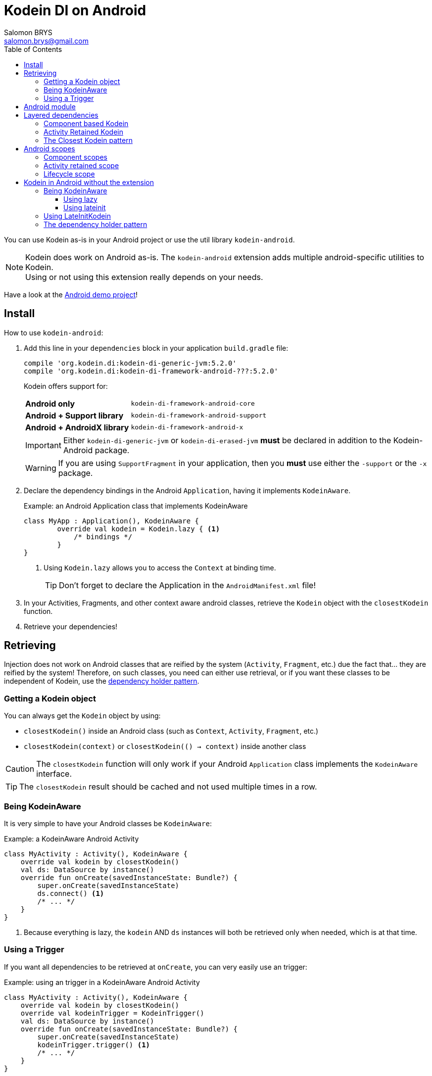 = Kodein DI on Android
Salomon BRYS <salomon.brys@gmail.com>
:toc: left
:toc-position: left
:toclevels: 5

:version: 5.2.0
:branch: 5.2

You can use Kodein as-is in your Android project or use the util library `kodein-android`.

NOTE: Kodein does work on Android as-is.
      The `kodein-android` extension adds multiple android-specific utilities to Kodein. +
      Using or not using this extension really depends on your needs.

Have a look at the https://github.com/Kodein-Framework/Kodein-DI/tree/{branch}/demo/demo-android[Android demo project]!

[[install]]
== Install

.How to use `kodein-android`:
. Add this line in your `dependencies` block in your application `build.gradle` file:
+
[subs="attributes"]
----
compile 'org.kodein.di:kodein-di-generic-jvm:{version}'
compile 'org.kodein.di:kodein-di-framework-android-???:{version}'
----
+
Kodein offers support for:
+
[cols="1,2"]
|=======
| *Android only*               | `kodein-di-framework-android-core`
| *Android + Support library*  | `kodein-di-framework-android-support`
| *Android + AndroidX library* | `kodein-di-framework-android-x`
|=======
+
IMPORTANT: Either `kodein-di-generic-jvm` or `kodein-di-erased-jvm` *must* be declared in addition to the Kodein-Android package. +
+
WARNING: If you are using `SupportFragment` in your application, then you *must* use either the `-support` or the `-x` package.

. Declare the dependency bindings in the Android `Application`, having it implements `KodeinAware`.
+
[source, kotlin]
.Example: an Android Application class that implements KodeinAware
----
class MyApp : Application(), KodeinAware {
	override val kodein = Kodein.lazy { <1>
	    /* bindings */
	}
}
----
<1> Using `Kodein.lazy` allows you to access the `Context` at binding time.
+
TIP: Don't forget to declare the Application in the `AndroidManifest.xml` file!

. In your Activities, Fragments, and other context aware android classes, retrieve the `Kodein` object with the `closestKodein` function.

. Retrieve your dependencies!


== Retrieving

Injection does not work on Android classes that are reified by the system (`Activity`, `Fragment`, etc.) due the fact that... they are reified by the system!
Therefore, on such classes, you need can either use retrieval, or if you want these classes to be independent of Kodein, use the <<dependency-holder,dependency holder pattern>>.


=== Getting a Kodein object

You can always get the `Kodein` object by using:

- `closestKodein()` inside an Android class (such as `Context`, `Activity`, `Fragment`, etc.)
- `closestKodein(context)` or `closestKodein(() -> context)` inside another class

CAUTION: The `closestKodein` function will only work if your Android `Application` class implements the `KodeinAware` interface.

TIP: The `closestKodein` result should be cached and not used multiple times in a row.


=== Being KodeinAware

It is very simple to have your Android classes be `KodeinAware`:

[source, kotlin]
.Example: a KodeinAware Android Activity
----
class MyActivity : Activity(), KodeinAware {
    override val kodein by closestKodein()
    val ds: DataSource by instance()
    override fun onCreate(savedInstanceState: Bundle?) {
        super.onCreate(savedInstanceState)
        ds.connect() <1>
        /* ... */
    }
}
----
<1> Because everything is lazy, the `kodein` AND `ds` instances will both be retrieved only when needed, which is at that time.


=== Using a Trigger

If you want all dependencies to be retrieved at `onCreate`, you can very easily use an trigger:

[source, kotlin]
.Example: using an trigger in a KodeinAware Android Activity
----
class MyActivity : Activity(), KodeinAware {
    override val kodein by closestKodein()
    override val kodeinTrigger = KodeinTrigger()
    val ds: DataSource by instance()
    override fun onCreate(savedInstanceState: Bundle?) {
        super.onCreate(savedInstanceState)
        kodeinTrigger.trigger() <1>
        /* ... */
    }
}
----
<1> The `kodein` AND all dependencies will both be retrieved at that time.

NOTE: Using this approach has an important advantage: as all dependencies are retrieved in `onCreate`, you can be sure that all your dependencies have correctly been retrieved, meaning that there were no non-declared dependency. +
      If you only use `instance` (no `provider` or `factory`), you can also be sure that there were no dependency loop.


== Android module

Kodein-Android proposes a `Module` that enables easy retrieval, of a lot of standard android services.

NOTE: This module is absolutely *optional*, you are free to use it or leave it ;).

[source, kotlin]
.Example: importing the android module
----
class MyApplication : Application(), KodeinAware {
    override val kodein = Kodein.lazy {
        import(androidModule(this@MyApplication))
	    /* bindings */
    }
}
----

You can see everything that this module proposes in the Kodein-Android https://github.com/Kodein-Framework/Kodein-DI/blob/{branch}/framework/kodein-framework-android/src/main/java/org/kodein/android/module.kt[module.kt] file.

[source, kotlin]
.Example: using kodein to retrieve a LayoutInflater
----
class MyActivity : Activity(), KodeinAware {
    override val kodein by closestKodein()
    val inflater: LayoutInflater by instance() <1>
}
----

If you are retrieving these classes inside a non-Android class, you need to define an Android `Context` as a Kodein context:

[source, kotlin]
.Example: using kodein with a context to retrieve a LayoutInflater
----
val inflater: LayoutInflater by kodein.on(context = getActivity()).instance()
----

or

[source, kotlin]
.Example: using kodein with a class context to retrieve a LayoutInflater
----
class MyController(androidContext: Context) : KodeinAware {
    override val kodein by androidContext.closestKodein()
    override val kodeinContext = kcontext(androidContext)
    val inflater: LayoutInflater by instance()
}
----


== Layered dependencies

=== Component based Kodein

In Android, each component has its own lifecycle, much like a "mini application".
You may need to have dependencies that are defined only inside a specific activity.
Kodein allows you to create a `Kodein` instance that lives only inside your own Activity:

[source, kotlin]
.Example: defining an Activity specific Kodein
----
class MyActivity : Activity(), KodeinAware {
    private val _parentKodein by closestKodein() <1>
    override val kodein: Kodein by Kodein.lazy { <2>
        extend(_parentKodein) <3>
        /* activity specific bindings */
    }
}
----
<1> Get the "global" application kodein.
<2> Using `Kodein.lazy` because Activity has no context access on init.
<3> Extends the "global" application kodein, to be able to access, with this new `Kodein` object, all bindings defined at the application level.


=== Activity Retained Kodein

Kodein-Android provides `retainedKodein` for Activities.
It creates a Kodein object that is *immune to activity restarts*.

CAUTION: This means that you *should never access the containing activity* it may have been restarted and not valid anymore!

[source, kotlin]
.Example: defining an Activity specific Kodein
----
class MyActivity : Activity(), KodeinAware {
    private val _parentKodein by closestKodein()
    override val kodein: Kodein by retainedKodein { <1>
        extend(_parentKodein)
        /* activity specific bindings */
    }
}
----
<1> Using `retainedKodein` instead of `Kodein` ensures that the Kodein object is retained and not recreated between activity restarts.


=== The Closest Kodein pattern

Android components can be thought as layers.
For example, a `View` defines a layer, on top of an `Activity` layer, itself on top of the `Application` layer.

The `closestKodein` function will always return the kodein of the closest parent layer.
In a `View` or a `Fragment`, for example, it will return the containing Activity's Kodein, if it defines one, else it will return the "global" Application Kodein.

In the previous code example, if `MyActivity` contains Fragments, and that these fragments get their Kodein object via `closestKodein`, they will receive the `MyActivity` Kodein object, instead of the Application one.


== Android scopes

=== Component scopes

Kodein-Android provides a standard scope for any android component:

[source, kotlin]
.Example: using an Activity scope
----
val kodein = Kodein {
    bind<Controller>() with scoped(AndroidComponentsWeakScope<Activity>()).singleton { ControllerImpl(context) } <1>
}
----
<1> `context` is of type `Activity` because we are using the `androidScope<Activity>()`.

CAUTION: This scope is *NOT* compatible with `ScopeCloseable`.


=== Activity retained scope

Kodein-Android provides the `ActivityRetainedScope`, which is a scope that allows activity-scoped singletons or multitons that are independent from the activity restart.

This means that for the same activity, you'll get the same instance, even if the activity restarts.

CAUTION: This means that you *should never retain the activity* passed at creation because it may have been restarted and not valid anymore!

[source, kotlin]
.Example: using an Activity retained scope
----
val kodein = Kodein {
    bind<Controller>() with scoped(ActivityRetainedScope).singleton { ControllerImpl() }
}
----

NOTE: This scope *IS* compatible with `ScopeCloseable`: http://kodein.org/Kodein-DI/?{branch}/core#scope-closeable[see documentation].


=== Lifecycle scope

Kodein-Android provides the `AndroidLifecycleScope`, which is a scope that allows activity-scoped singletons or multitons that are bound to a component lifecycle.
It uses Android support Lifecycle, so you need to use Android support's `LifecycleOwner` components.

Note that these lifecycles

[source, kotlin]
.Example: using an Activity retained scope
----
val kodein = Kodein {
    bind<Controller>() with scoped(AndroidLifecycleScope<Activity>()).singleton { ControllerImpl(context) }
}
----

NOTE: These lifecycles are *NOT* immune to activity restart due to configuration change.

NOTE: This scope *IS* compatible with `ScopeCloseable`: http://kodein.org/Kodein-DI/?{branch}/core#scope-closeable[see documentation].


== Kodein in Android without the extension

=== Being KodeinAware

It is quite easy to have your Android components being KodeinAware (provided that your `Application` class is `KodeinAware`).


==== Using lazy

[source, kotlin]
.Example: a KodeinAware Activity
----
class MyActivity : Activity(), KodeinAware {
    override val kodein: Kodein by lazy { (applicationContext as KodeinAware).kodein }
}
----


==== Using lateinit

[source, kotlin]
.Example: a KodeinAware Activity
----
class MyActivity : Activity(), KodeinAware {
    override lateinit val kodein: Kodein
    override fun onCreate(savedInstanceState: Bundle?) {
        kodein = (applicationContext as KodeinAware).kodein
    }
}
----


=== Using LateInitKodein

If you don't want the component classes to be KodeinAware, you can use a `LateInitKodein`:

[source, kotlin]
.Example: an Activity with LateInitKodein
----
class MyActivity : Activity() {
    val kodein = LateInitKodein()
    override fun onCreate(savedInstanceState: Bundle?) {
        kodein.baseKodein = (applicationContext as KodeinAware).kodein
    }
}
----


[[dependency-holder]]
=== The dependency holder pattern

If you want your components to be Kodein-independent, you can use the dependency holder pattern:

[source, kotlin]
.Example: The dependency holder pattern
----
class MyActivity : Activity() {
    class Deps(
            val ds: DataSource,
            val ctrl: controller
    )
    val deps by lazy { (applicationContext as MyApplication).creator.myActivity() }
    val ds by lazy { deps.ds }
    val ctrl by lazy { deps.ctrl }
    /* ... */
}

class MyApplication : Application() {
	interface Creator {
	    fun myActivity(): MyActivity.Deps
	}
	val creator = KodeinCreator()
        /* ... */
}

class KodeinCreator : MyApplication.Creator {
    private val kodein = Kodein {
        /* bindings */
    }.direct
    override fun myActivity() = kodein.newInstance { MyActivity.Deps(instance(), instance()) }
}

----


